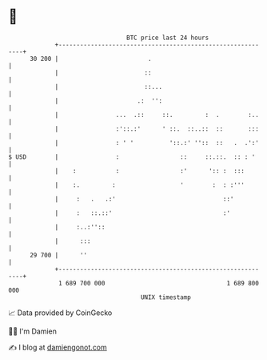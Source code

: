 * 👋

#+begin_example
                                    BTC price last 24 hours                    
                +------------------------------------------------------------+ 
         30 200 |                         .                                  | 
                |                        ::                                  | 
                |                        ::...                               | 
                |                      .:  '':                               | 
                |                ...  .::     ::.         :  .        :..    | 
                |                :'::.:'      ' ::.  ::..::  ::       :::    | 
                |                : ' '          '::.:' ''::  ::   .  .':'    | 
   $ USD        |                :                 ::     ::.::.  :: : '     | 
                |    :           :                 :'      ':: :  :::        | 
                |    :.         :                  '        :  : :'''        | 
                |     :   .   .:'                              ::'           | 
                |     :   ::.::'                               :'            | 
                |     :..:''::                                               | 
                |      :::                                                   | 
         29 700 |      ''                                                    | 
                +------------------------------------------------------------+ 
                 1 689 700 000                                  1 689 800 000  
                                        UNIX timestamp                         
#+end_example
📈 Data provided by CoinGecko

🧑‍💻 I'm Damien

✍️ I blog at [[https://www.damiengonot.com][damiengonot.com]]
